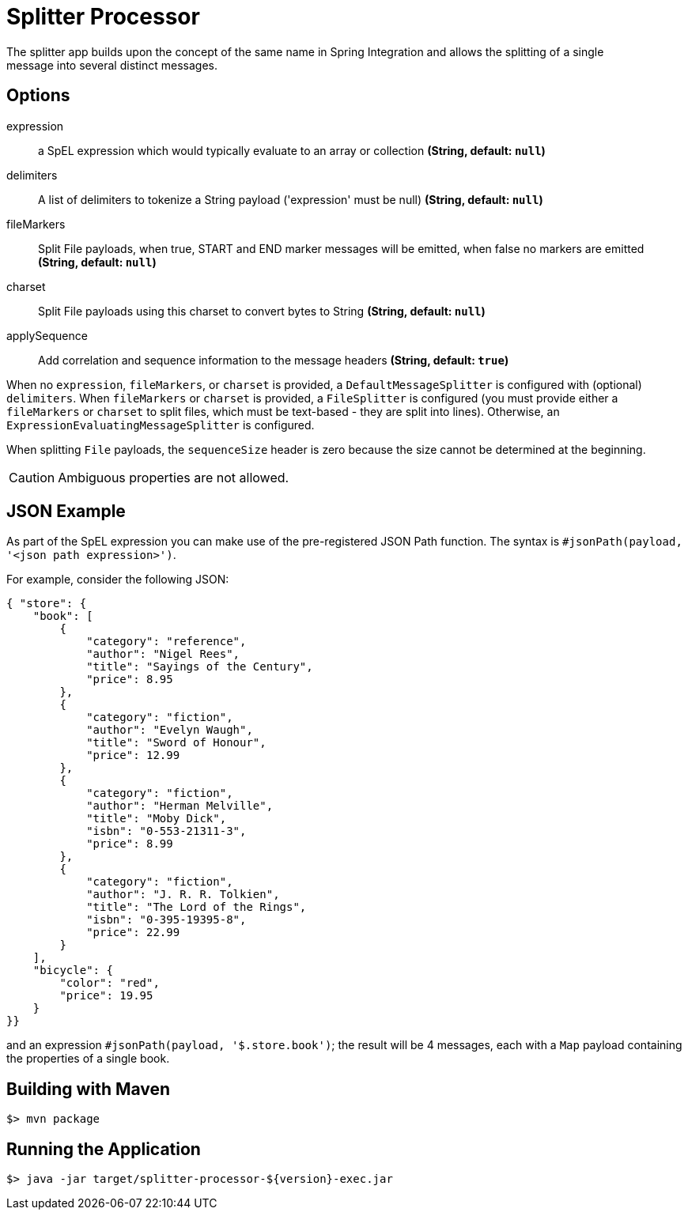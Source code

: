 = Splitter Processor
The splitter app builds upon the concept of the same name in Spring Integration and allows the splitting of a single
message into several distinct messages.

== Options
$$expression$$:: $$a SpEL expression which would typically evaluate to an array or collection$$ *($$String$$, default: `null`)*
$$delimiters$$:: $$A list of delimiters to tokenize a String payload ('expression' must be null)$$ *($$String$$, default: `null`)*
$$fileMarkers$$:: $$Split File payloads, when true, START and END marker messages will be emitted, when false no markers are emitted$$ *($$String$$, default: `null`)*
$$charset$$:: $$Split File payloads using this charset to convert bytes to String$$ *($$String$$, default: `null`)*
$$applySequence$$:: $$Add correlation and sequence information to the message headers$$ *($$String$$, default: `true`)*

When no `expression`, `fileMarkers`, or `charset` is provided, a `DefaultMessageSplitter` is configured with (optional) `delimiters`.
When `fileMarkers` or `charset` is provided, a `FileSplitter` is configured (you must provide either a `fileMarkers`
or `charset` to split files, which must be text-based - they are split into lines).
Otherwise, an `ExpressionEvaluatingMessageSplitter` is configured.

When splitting `File` payloads, the `sequenceSize` header is zero because the size cannot be determined at the beginning.

[CAUTION]
Ambiguous properties are not allowed.

== JSON Example

As part of the SpEL expression you can make use of the pre-registered JSON Path function. The syntax is
`#jsonPath(payload, '<json path expression>')`.

For example, consider the following JSON:

[source, json]
----
{ "store": {
    "book": [
        {
            "category": "reference",
            "author": "Nigel Rees",
            "title": "Sayings of the Century",
            "price": 8.95
        },
        {
            "category": "fiction",
            "author": "Evelyn Waugh",
            "title": "Sword of Honour",
            "price": 12.99
        },
        {
            "category": "fiction",
            "author": "Herman Melville",
            "title": "Moby Dick",
            "isbn": "0-553-21311-3",
            "price": 8.99
        },
        {
            "category": "fiction",
            "author": "J. R. R. Tolkien",
            "title": "The Lord of the Rings",
            "isbn": "0-395-19395-8",
            "price": 22.99
        }
    ],
    "bicycle": {
        "color": "red",
        "price": 19.95
    }
}}
----

and an expression `#jsonPath(payload, '$.store.book')`; the result will be 4 messages, each with a `Map` payload
containing the properties of a single book.

//end::ref-doc[]
== Building with Maven

```
$> mvn package
```

== Running the Application

```
$> java -jar target/splitter-processor-${version}-exec.jar
```
